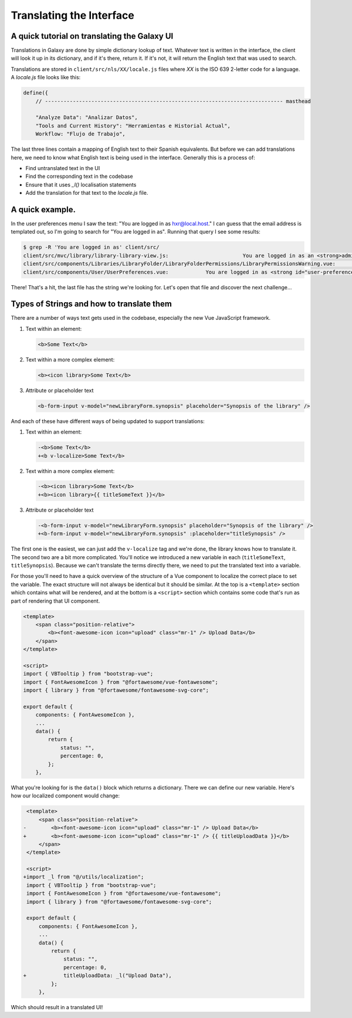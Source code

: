 Translating the Interface
=========================

A quick tutorial on translating the Galaxy UI
~~~~~~~~~~~~~~~~~~~~~~~~~~~~~~~~~~~~~~~~~~~~~

Translations in Galaxy are done by simple dictionary lookup of text. Whatever text is written in the interface, the client will look it up in its dictionary, and if it's there, return it. If it's not, it will return the English text that was used to search.

Translations are stored in ``client/src/nls/XX/locale.js`` files where `XX` is the ISO 639 2-letter code for a language. A `locale.js` file looks like this:

.. code-block:: js

    define({
        // ----------------------------------------------------------------------------- masthead

        "Analyze Data": "Analizar Datos",
        "Tools and Current History": "Herramientas e Historial Actual",
        Workflow: "Flujo de Trabajo",

The last three lines contain a mapping of English text to their Spanish equivalents. But before we can add translations here, we need to know what English text is being used in the interface. Generally this is a process of:

- Find untranslated text in the UI
- Find the corresponding text in the codebase
- Ensure that it uses `_l()` localisation statements
- Add the translation for that text to the `locale.js` file.

A quick example.
~~~~~~~~~~~~~~~~

In the user preferences menu I saw the text: "You are logged in as hxr@local.host." I can guess that the email address is templated out, so I'm going to search for "You are logged in as". Running that query I see some results:

.. code-block:: shell

    $ grep -R 'You are logged in as' client/src/
    client/src/mvc/library/library-library-view.js:                        You are logged in as an <strong>administrator</strong> therefore you can manage any library
    client/src/components/Libraries/LibraryFolder/LibraryFolderPermissions/LibraryPermissionsWarning.vue:                You are logged in as an <strong>administrator</strong> therefore you can manage any folder on this
    client/src/components/User/UserPreferences.vue:            You are logged in as <strong id="user-preferences-current-email">{{ email }}</strong

There! That's a hit, the last file has the string we're looking for. Let's open that file and discover the next challenge...

Types of Strings and how to translate them
~~~~~~~~~~~~~~~~~~~~~~~~~~~~~~~~~~~~~~~~~~

There are a number of ways text gets used in the codebase, especially the new Vue JavaScript framework.

1. Text within an element:

   .. code-block:: html

       <b>Some Text</b>

2. Text within a more complex element:

   .. code-block:: html

       <b><icon library>Some Text</b>

3. Attribute or placeholder text

   .. code-block:: html

       <b-form-input v-model="newLibraryForm.synopsis" placeholder="Synopsis of the library" />

And each of these have different ways of being updated to support translations:

1. Text within an element:

   .. code-block:: diff

       -<b>Some Text</b>
       +<b v-localize>Some Text</b>

2. Text within a more complex element:

   .. code-block:: diff

       -<b><icon library>Some Text</b>
       +<b><icon library>{{ titleSomeText }}</b>

3. Attribute or placeholder text

   .. code-block:: diff

       -<b-form-input v-model="newLibraryForm.synopsis" placeholder="Synopsis of the library" />
       +<b-form-input v-model="newLibraryForm.synopsis" :placeholder="titleSynopsis" />

The first one is the easiest, we can just add the ``v-localize`` tag and we're done, the library knows how to translate it. The second two are a bit more complicated. You'll notice we introduced a new variable in each (``titleSomeText``, ``titleSynopsis``). Because we can't translate the terms directly there, we need to put the translated text into a variable.

For those you'll need to have a quick overview of the structure of a Vue component to localize the correct place to set the variable. The exact structure will not always be identical but it should be similar. At the top is a ``<template>`` section which contains what will be rendered, and at the bottom is a ``<script>`` section which contains some code that's run as part of rendering that UI component.

.. code-block:: html

    <template>
        <span class="position-relative">
            <b><font-awesome-icon icon="upload" class="mr-1" /> Upload Data</b>
        </span>
    </template>

    <script>
    import { VBTooltip } from "bootstrap-vue";
    import { FontAwesomeIcon } from "@fortawesome/vue-fontawesome";
    import { library } from "@fortawesome/fontawesome-svg-core";

    export default {
        components: { FontAwesomeIcon },
        ...
        data() {
            return {
                status: "",
                percentage: 0,
            };
        },

What you're looking for is the ``data()`` block which returns a dictionary. There we can define our new variable. Here's how our localized component would change:

.. code-block:: diff

     <template>
         <span class="position-relative">
    -        <b><font-awesome-icon icon="upload" class="mr-1" /> Upload Data</b>
    +        <b><font-awesome-icon icon="upload" class="mr-1" /> {{ titleUploadData }}</b>
         </span>
     </template>

     <script>
    +import _l from "@/utils/localization";
     import { VBTooltip } from "bootstrap-vue";
     import { FontAwesomeIcon } from "@fortawesome/vue-fontawesome";
     import { library } from "@fortawesome/fontawesome-svg-core";

     export default {
         components: { FontAwesomeIcon },
         ...
         data() {
             return {
                 status: "",
                 percentage: 0,
    +            titleUploadData: _l("Upload Data"),
             };
         },

Which should result in a translated UI!
